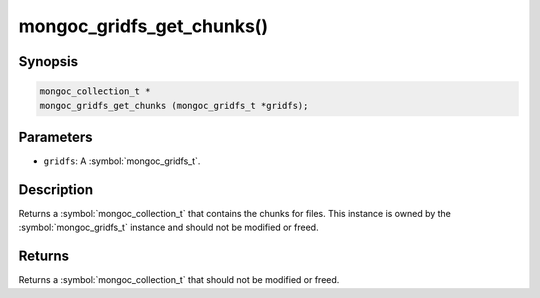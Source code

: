 .. _mongoc_gridfs_get_chunks

mongoc_gridfs_get_chunks()
==========================

Synopsis
--------

.. code-block:: c

  mongoc_collection_t *
  mongoc_gridfs_get_chunks (mongoc_gridfs_t *gridfs);

Parameters
----------

* ``gridfs``: A :symbol:`mongoc_gridfs_t`.

Description
-----------

Returns a :symbol:`mongoc_collection_t` that contains the chunks for files. This instance is owned by the :symbol:`mongoc_gridfs_t` instance and should not be modified or freed.

Returns
-------

Returns a :symbol:`mongoc_collection_t` that should not be modified or freed.

